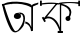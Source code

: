 SplineFontDB: 3.2
FontName: Untitled1
FullName: Untitled1
FamilyName: Untitled1
Weight: Regular
Copyright: Copyright (c) 2021, Musfika Jahan
UComments: "2021-3-10: Created with FontForge (http://fontforge.org)"
Version: 001.000
ItalicAngle: 0
UnderlinePosition: -100
UnderlineWidth: 50
Ascent: 800
Descent: 200
InvalidEm: 0
LayerCount: 2
Layer: 0 0 "Back" 1
Layer: 1 0 "Fore" 0
XUID: [1021 558 230777101 21428]
OS2Version: 0
OS2_WeightWidthSlopeOnly: 0
OS2_UseTypoMetrics: 1
CreationTime: 1615370057
ModificationTime: 1615472944
OS2TypoAscent: 0
OS2TypoAOffset: 1
OS2TypoDescent: 0
OS2TypoDOffset: 1
OS2TypoLinegap: 0
OS2WinAscent: 0
OS2WinAOffset: 1
OS2WinDescent: 0
OS2WinDOffset: 1
HheadAscent: 0
HheadAOffset: 1
HheadDescent: 0
HheadDOffset: 1
OS2Vendor: 'PfEd'
DEI: 91125
Encoding: UnicodeBmp
UnicodeInterp: none
NameList: AGL For New Fonts
DisplaySize: -48
AntiAlias: 1
FitToEm: 0
WinInfo: 2128 38 13
BeginChars: 65536 2

StartChar: uni0985
Encoding: 2437 2437 0
Width: 1002
Flags: HO
LayerCount: 2
Fore
SplineSet
58 690 m 1
 46 728 l 1
 61.3330078125 733.883789062 82.6669921875 735.478515625 98 734 c 1
 100 696 l 1
 58 690 l 1
346.629882812 425.126953125 m 0
 348.983545188 470.938981462 387.317703637 507.111327358 435.90234375 507.111328125 c 0
 485.206054687 507.111328904 525.173828125 470.405273438 525.173828125 425.126953125 c 0
 525.173828125 379.849609375 483.303710938 354.000001044 434 354 c 0
 385.554905907 353.999998974 344.333819174 380.43603503 346.629882812 425.126953125 c 0
435.90234375 507.111328125 m 1
 435.90234375 507.111328125 723.821289062 596.923828125 588.48828125 186.416992188 c 1
 588.48828125 186.416992188 373.188476562 -170.91015625 232.305664062 159.974609375 c 1
 232.305664062 159.974609375 134.668945312 344.34375 58 690 c 1
 98 734 l 1
 98.24609375 725.309570312 250.770507812 196.459960938 370.133789062 59.4345703125 c 1
 361.861846159 51.4110371521 430.768611204 34.5493937299 475.662109375 109.751953125 c 1
 475.662109375 109.751953125 644.302734375 306.954101562 561.18359375 453.931640625 c 1
 561.18359375 453.931640625 540.1796875 485.838867188 510.171875 470.623046875 c 1
 484 506 l 1
 435.90234375 507.111328125 l 1
607.54296875 251.262695312 m 1
 669.846190571 259.387124348 614.931926472 289.817390696 616.096679688 289.817382812 c 0
 747.759238135 289.816491664 781.734375 145.202148438 781.734375 145.202148438 c 1
 781.734375 643.009765625 l 1
 481.6640625 817.317382812 100 696 100 696 c 1
 98 734 l 1
 307.011969046 852.266324881 846.224609375 747.729492188 783.5859375 686.893554688 c 5
 830.986328125 749.0625 900.451171875 737.609375 957.776367188 766.66015625 c 5
 955.776367188 724.25390625 l 1
 825.24609375 667.973632812 l 1
 824 58 l 1
 776 50 l 1
 758.89453125 233.758789062 607.54296875 251.262695312 607.54296875 251.262695312 c 1
270 728 m 1
 298.979492188 721.58203125 298.838867188 727.467773438 313.924804688 727.208984375 c 1025
EndSplineSet
EndChar

StartChar: uni0995
Encoding: 2453 2453 1
Width: 1000
Flags: H
LayerCount: 2
Fore
SplineSet
0 670.21484375 m 1
 0 800 l 1
 45 800 l 1
 45.6943359375 670.21484375 l 1
 0 670.21484375 l 1
958.46875 662.424804688 m 1
 957 800 l 5
 1000 800 l 1
 1000 662 l 1
 958.46875 662.424804688 l 1
442 0 m 1
 444.17578125 52.6484375 l 1
 573.37890625 52.6484375 l 1
 573 0 l 1
 442 0 l 1
107.370117188 262.752929688 m 1
 45.5966796875 374.985351562 l 1
 85.73046875 396.591796875 l 1
 147.50390625 284.357421875 l 1
 107.370117188 262.752929688 l 1
529.733398438 726.31640625 m 1
 529.733398438 34.416015625 l 1
 496.802734375 34.416015625 l 1
 325.844726562 503.475585938 116.283203125 325.82421875 116.283203125 325.82421875 c 1
 96.587890625 360.108398438 l 1
 399.26953125 726.31640625 l 1
 444.17578125 726.31640625 l 1
 176.158203125 400.625 l 1
 176.158203125 400.625 401.475585938 438.024414062 496.802734375 129.474609375 c 1
 496.802734375 726.31640625 l 1
 529.733398438 726.31640625 l 1
523.2734375 685.798828125 m 1
 523.2734375 726.47265625 l 1
 952.322265625 631.412109375 719.284179688 342.809570312 719.284179688 342.809570312 c 1
 693.758789062 380.522460938 l 1
 851.954101562 623.154296875 523.2734375 685.798828125 523.2734375 685.798828125 c 1
637.822265625 352.005859375 m 0
 637.822265625 386.0859375 665.759765625 413.713867188 700.21875 413.713867188 c 0
 734.6796875 413.713867188 762.615234375 386.0859375 762.615234375 352.005859375 c 0
 762.615234375 317.921875 734.6796875 290.294921875 700.21875 290.294921875 c 0
 665.759765625 290.294921875 637.822265625 317.921875 637.822265625 352.005859375 c 0
45.6943359375 701.381835938 m 2
 45.6943359375 734.106445312 l 1
 301.106445312 771.5078125 459.775390625 734.106445312 459.775390625 734.106445312 c 1
 524.376953125 782.415039062 958.46875 759.041015625 958.46875 759.041015625 c 1
 958.46875 718.680664062 l 1
 689.818359375 773.377929688 459.775390625 701.381835938 459.775390625 701.381835938 c 1
 325.844726562 740.340820312 45.6943359375 701.381835938 45.6943359375 701.381835938 c 2
EndSplineSet
EndChar
EndChars
EndSplineFont
